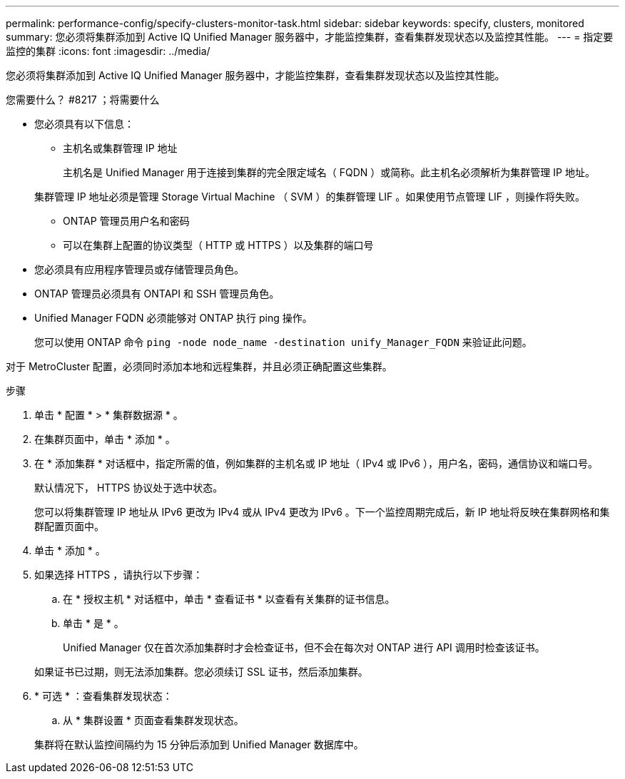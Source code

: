 ---
permalink: performance-config/specify-clusters-monitor-task.html 
sidebar: sidebar 
keywords: specify, clusters, monitored 
summary: 您必须将集群添加到 Active IQ Unified Manager 服务器中，才能监控集群，查看集群发现状态以及监控其性能。 
---
= 指定要监控的集群
:icons: font
:imagesdir: ../media/


[role="lead"]
您必须将集群添加到 Active IQ Unified Manager 服务器中，才能监控集群，查看集群发现状态以及监控其性能。

.您需要什么？ #8217 ；将需要什么
* 您必须具有以下信息：
+
** 主机名或集群管理 IP 地址
+
主机名是 Unified Manager 用于连接到集群的完全限定域名（ FQDN ）或简称。此主机名必须解析为集群管理 IP 地址。

+
集群管理 IP 地址必须是管理 Storage Virtual Machine （ SVM ）的集群管理 LIF 。如果使用节点管理 LIF ，则操作将失败。

** ONTAP 管理员用户名和密码
** 可以在集群上配置的协议类型（ HTTP 或 HTTPS ）以及集群的端口号


* 您必须具有应用程序管理员或存储管理员角色。
* ONTAP 管理员必须具有 ONTAPI 和 SSH 管理员角色。
* Unified Manager FQDN 必须能够对 ONTAP 执行 ping 操作。
+
您可以使用 ONTAP 命令 `ping -node node_name -destination unify_Manager_FQDN` 来验证此问题。



对于 MetroCluster 配置，必须同时添加本地和远程集群，并且必须正确配置这些集群。

.步骤
. 单击 * 配置 * > * 集群数据源 * 。
. 在集群页面中，单击 * 添加 * 。
. 在 * 添加集群 * 对话框中，指定所需的值，例如集群的主机名或 IP 地址（ IPv4 或 IPv6 ），用户名，密码，通信协议和端口号。
+
默认情况下， HTTPS 协议处于选中状态。

+
您可以将集群管理 IP 地址从 IPv6 更改为 IPv4 或从 IPv4 更改为 IPv6 。下一个监控周期完成后，新 IP 地址将反映在集群网格和集群配置页面中。

. 单击 * 添加 * 。
. 如果选择 HTTPS ，请执行以下步骤：
+
.. 在 * 授权主机 * 对话框中，单击 * 查看证书 * 以查看有关集群的证书信息。
.. 单击 * 是 * 。
+
Unified Manager 仅在首次添加集群时才会检查证书，但不会在每次对 ONTAP 进行 API 调用时检查该证书。

+
如果证书已过期，则无法添加集群。您必须续订 SSL 证书，然后添加集群。



. * 可选 * ：查看集群发现状态：
+
.. 从 * 集群设置 * 页面查看集群发现状态。


+
集群将在默认监控间隔约为 15 分钟后添加到 Unified Manager 数据库中。


